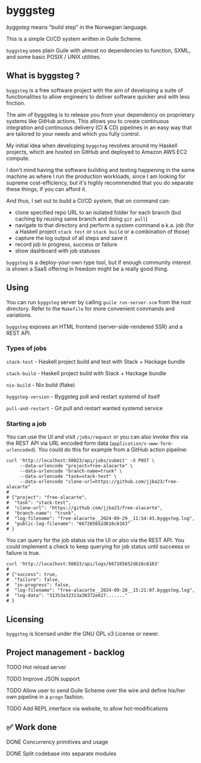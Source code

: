 * byggsteg

/byggsteg/ means "build step" in the Norwegian language.

This is a simple CI/CD system written in Guile Scheme.

~byggsteg~ uses plain Guile with almost no dependencies to function, SXML, and some basic POSIX / UNIX utilities. 

#+begin_html
<img src="./resources/combined_image.png"/>
#+end_html

** What is byggsteg ?

~byggsteg~ is a free software project with the aim of developing a suite of functionalities to allow engineers to deliver software quicker and with less friction.

The aim of byggsteg is to release you from your dependency on proprietary systems like GitHub actions.
This allows you to create continuous integration and continuous delivery (CI & CD) pipelines in an easy way that are tailored to your needs and which you fully control.

My initial idea when developing ~byggsteg~ revolves around my Haskell projects, which are hosted on GitHub and deployed to Amazon AWS EC2 compute.

I don't mind having the software building and testing happening in the same machine as where I run the production workloads, since I am looking for supreme cost-efficiency, but it's highly recommended that you do separate these things, if you can afford it.

And thus, I set out to build a CI/CD system, that on command can:
- clone specified repo URL to an isolated folder for each branch (but caching by reusing same branch and doing ~git pull~)
- navigate to that directory and perform a system command a.k.a. job (for a Haskell project ~stack test~ or ~stack build~ or a combination of those)
- capture the log output of all steps and save it
- record job in progress, success or failure
- show dashboard with job statuses

~byggsteg~ is a deploy-your-own type tool, but if enough community interest is shown a SaaS offering in freedom might be a really good thing.

** Using

You can run ~byggsteg~ server by calling ~guile run-server.scm~ from the root directory. Refer to the ~Makefile~ for more convenient commands and variations.

~byggsteg~ exposes an HTML frontend (server-side-rendered SSR) and a REST API.

*** Types of jobs

~stack-test~ - Haskell project build and test with Stack + Hackage bundle

~stack-build~ - Haskell project build with Stack + Hackage bundle

~nix-build~ - Nix build (flake)

~byggsteg-version~ - Byggsteg pull and restart systemd of itself

~pull-and-restart~ - Git pull and restart wanted systemd service

*** Starting a job

You can use the UI and visit ~/jobs/request~ or you can also invoke this via the REST API via URL encoded form data (~application/x-www-form-urlencoded~).
You could do this  for example from a GitHub action pipeline:

#+begin_src  shell
  curl 'http://localhost:50023/api/jobs/submit' -X POST \
       --data-urlencode "project=free-alacarte" \
       --data-urlencode "branch-name=trunk" \
       --data-urlencode "task=stack-test" \
       --data-urlencode "clone-url=https://github.com/jjba23/free-alacarte"
  #
  # {"project": "free-alacarte",
  #  "task": "stack-test",
  #  "clone-url": "https://github.com/jjba23/free-alacarte",
  #  "branch-name": "trunk",
  #  "log-filename": "free-alacarte__2024-09-29__11:54:43.byggsteg.log",
  #  "public-log-filename": "667265652d616c6163"
  # }
#+end_src

You can query for the job status via the UI or also via the REST API. You could implement a check to keep querying for job status until succeess or failure is true.

#+begin_src  shell
  curl 'http://localhost:50023/api/logs/667265652d616c6163'
  #
  # {"success": true,
  #  "failure": false,
  #  "in-progress": false,
  #  "log-filename": "free-alacarte__2024-09-28__15:21:07.byggsteg.log",
  #  "log-data": "31353a32313a30372e627......."
  # }
#+end_src

** Licensing

~byggsteg~ is licensed under the GNU GPL v3 License or newer.

** Project management - backlog
**** TODO Hot reload server
**** TODO Improve JSON support
**** TODO Allow user to send Guile Scheme over the wire and define his/her own pipeline in a ~progn~ fashion.
**** TODO Add REPL interface via website, to allow hot-modifications

** ✅ Work done

**** DONE Concurrency primitives and usage
CLOSED: [2024-10-01 di 00:23]

**** DONE Split codebase into separate modules
CLOSED: [2024-09-28 za 12:17]
